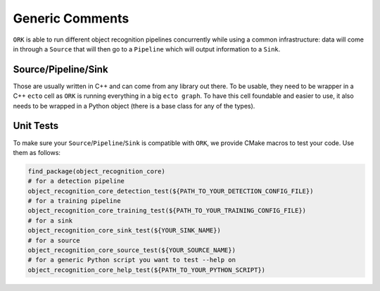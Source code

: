 Generic Comments
================

``ORK`` is able to run different object recognition pipelines concurrently while using a common infrastructure: data will come in
through a ``Source`` that will then go to a ``Pipeline`` which will output information to a ``Sink``.


Source/Pipeline/Sink
--------------------

Those are usually written in C++ and can come from any library out there. To be usable, they need to be wrapper in a C++ ``ecto`` cell as
``ORK`` is running everything in a big ``ecto graph``. To have this cell foundable and easier to use, it also needs to be wrapped in a Python
object  (there is a base class for any of the types).

Unit Tests
----------

To make sure your ``Source``/``Pipeline``/``Sink`` is compatible with ``ORK``, we provide CMake macros to test your code. Use them as follows:

.. code-block:: cmake

    find_package(object_recognition_core)
    # for a detection pipeline
    object_recognition_core_detection_test(${PATH_TO_YOUR_DETECTION_CONFIG_FILE})
    # for a training pipeline
    object_recognition_core_training_test(${PATH_TO_YOUR_TRAINING_CONFIG_FILE})
    # for a sink
    object_recognition_core_sink_test(${YOUR_SINK_NAME})
    # for a source
    object_recognition_core_source_test(${YOUR_SOURCE_NAME})
    # for a generic Python script you want to test --help on
    object_recognition_core_help_test(${PATH_TO_YOUR_PYTHON_SCRIPT})
